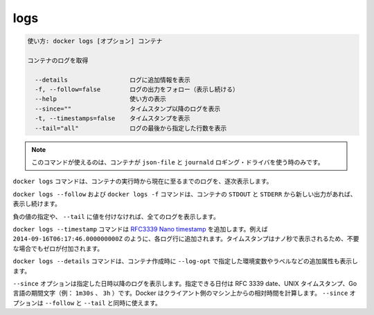 .. -*- coding: utf-8 -*-
.. URL: https://docs.docker.com/engine/reference/commandline/logs/
.. SOURCE: https://github.com/docker/docker/blob/master/docs/reference/commandline/logs.md
   doc version: 1.12
      https://github.com/docker/docker/commits/master/docs/reference/commandline/logs.md
.. check date: 2016/06/16
.. Commits on Mar 7, 2016 bd9d14a07b9f1c82625dc8483245caf3fa7fe9e6
.. -------------------------------------------------------------------

.. logs

=======================================
logs
=======================================

.. code-block:: bash

   使い方: docker logs [オプション] コンテナ
   
   コンテナのログを取得
   
     --details                 ログに追加情報を表示
     -f, --follow=false        ログの出力をフォロー（表示し続ける）
     --help                    使い方の表示
     --since=""                タイムスタンプ以降のログを表示
     -t, --timestamps=false    タイムスタンプを表示
     --tail="all"              ログの最後から指定した行数を表示

..     Note: this command is available only for containers with json-file and journald logging drivers.

.. note::

   このコマンドが使えるのは、コンテナが ``json-file`` と ``journald`` ロギング・ドライバを使う時のみです。

.. The docker logs command batch-retrieves logs present at the time of execution.

``docker logs`` コマンドは、コンテナの実行時から現在に至るまでのログを、逐次表示します。

.. The docker logs --follow command will continue streaming the new output from the container’s STDOUT and STDERR.

``docker logs --follow`` および ``docker logs -f`` コマンドは、コンテナの ``STDOUT`` と ``STDERR`` から新しい出力があれば、 表示し続けます。

.. Passing a negative number or a non-integer to --tail is invalid and the value is set to all in that case.

負の値の指定や、 ``--tail`` に値を付けなければ、全てのログを表示します。

.. The docker logs --timestamp commands will add an RFC3339Nano timestamp , for example 2014-09-16T06:17:46.000000000Z, to each log entry. To ensure that the timestamps for are aligned the nano-second part of the timestamp will be padded with zero when necessary.

``docker logs --timestamp`` コマンドは `RFC3339 Nano timestamp <https://golang.org/pkg/time/#pkg-constants>`_ を追加します。例えば ``2014-09-16T06:17:46.000000000Z`` のように、各ログ行に追加されます。タイムスタンプはナノ秒で表示されるため、不要な場合でもゼロが付加されます。

.. The docker logs --details command will add on extra attributes, such as environment variables and labels, provided to --log-opt when creating the container.

``docker logs --details`` コマンドは、コンテナ作成時に ``--log-opt`` で指定した環境変数やラベルなどの追加属性も表示します。

.. The --since option shows only the container logs generated after a given date. You can specify the date as an RFC 3339 date, a UNIX timestamp, or a Go duration string (e.g. 1m30s, 3h). Docker computes the date relative to the client machine’s time. You can combine the --since option with either or both of the --follow or --tail options.

``--since`` オプションは指定した日時以降のログを表示します。指定できる日付は RFC 3339 date、UNIX タイムスタンプ、Go 言語の期間文字（例： ``1m30s`` 、 ``3h`` ）です。Docker はクライアント側のマシン上からの相対時間を計算します。 ``--since`` オプションは ``--follow`` と ``--tail`` と同時に使えます。

.. seealso:: 

   logs
      https://docs.docker.com/engine/reference/commandline/logs/
